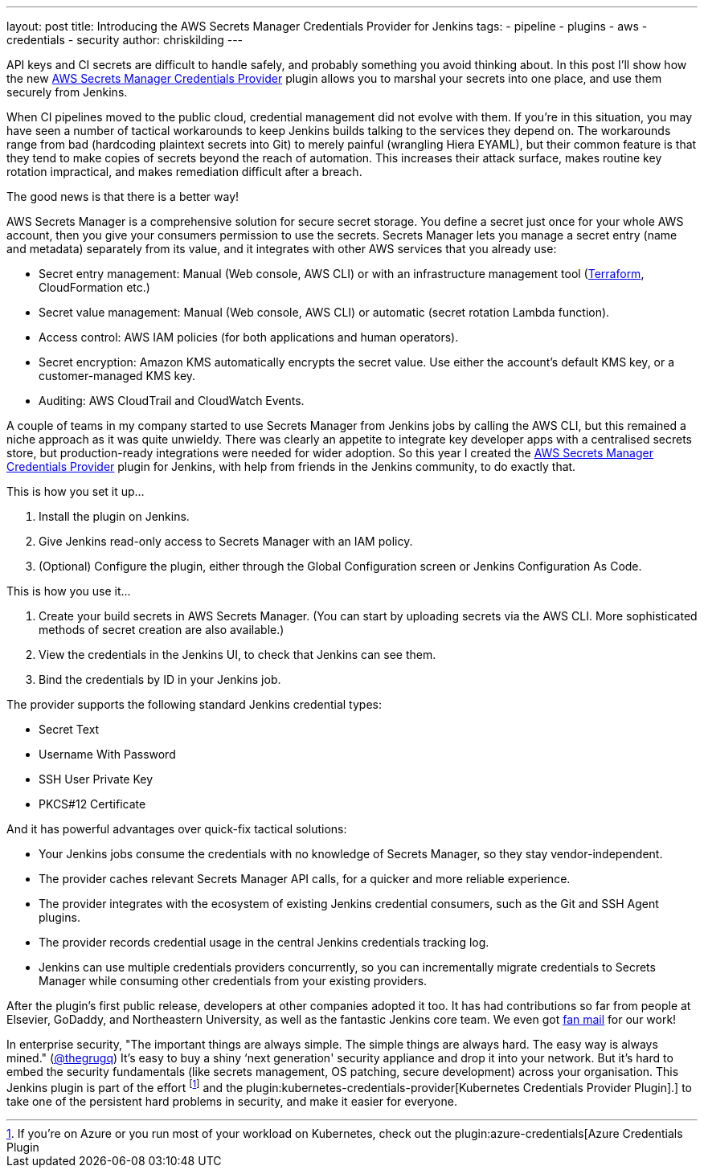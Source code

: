 ---
layout: post
title: Introducing the AWS Secrets Manager Credentials Provider for Jenkins
tags:
- pipeline
- plugins
- aws
- credentials
- security
author: chriskilding
---

API keys and CI secrets are difficult to handle safely, and probably something you avoid thinking about. In this post I'll show how the new https://github.com/jenkinsci/aws-secrets-manager-credentials-provider-plugin[AWS Secrets Manager Credentials Provider] plugin allows you to marshal your secrets into one place, and use them securely from Jenkins.

When CI pipelines moved to the public cloud, credential management did not evolve with them. If you're in this situation, you may have seen a number of tactical workarounds to keep Jenkins builds talking to the services they depend on. The workarounds range from bad (hardcoding plaintext secrets into Git) to merely painful (wrangling Hiera EYAML), but their common feature is that they tend to make copies of secrets beyond the reach of automation. This increases their attack surface, makes routine key rotation impractical, and makes remediation difficult after a breach.

The good news is that there is a better way!

AWS Secrets Manager is a comprehensive solution for secure secret storage. You define a secret just once for your whole AWS account, then you give your consumers permission to use the secrets. Secrets Manager lets you manage a secret entry (name and metadata) separately from its value, and it integrates with other AWS services that you already use:

- Secret entry management: Manual (Web console, AWS CLI) or with an infrastructure management tool (https://www.terraform.io/docs/providers/aws/r/secretsmanager_secret.html[Terraform], CloudFormation etc.)
- Secret value management: Manual (Web console, AWS CLI) or automatic (secret rotation Lambda function).
- Access control: AWS IAM policies (for both applications and human operators).
- Secret encryption: Amazon KMS automatically encrypts the secret value. Use either the account's default KMS key, or a customer-managed KMS key.
- Auditing: AWS CloudTrail and CloudWatch Events.

A couple of teams in my company started to use Secrets Manager from Jenkins jobs by calling the AWS CLI, but this remained a niche approach as it was quite unwieldy. There was clearly an appetite to integrate key developer apps with a centralised secrets store, but production-ready integrations were needed for wider adoption. So this year I created the https://github.com/jenkinsci/aws-secrets-manager-credentials-provider-plugin[AWS Secrets Manager Credentials Provider] plugin for Jenkins, with help from friends in the Jenkins community, to do exactly that.

This is how you set it up...

1. Install the plugin on Jenkins.
2. Give Jenkins read-only access to Secrets Manager with an IAM policy.
3. (Optional) Configure the plugin, either through the Global Configuration screen or Jenkins Configuration As Code.

This is how you use it...

1. Create your build secrets in AWS Secrets Manager. (You can start by uploading secrets via the AWS CLI. More sophisticated methods of secret creation are also available.)
2. View the credentials in the Jenkins UI, to check that Jenkins can see them.
3. Bind the credentials by ID in your Jenkins job.

The provider supports the following standard Jenkins credential types:

- Secret Text
- Username With Password
- SSH User Private Key
- PKCS#12 Certificate

And it has powerful advantages over quick-fix tactical solutions:

- Your Jenkins jobs consume the credentials with no knowledge of Secrets Manager, so they stay vendor-independent.
- The provider caches relevant Secrets Manager API calls, for a quicker and more reliable experience.
- The provider integrates with the ecosystem of existing Jenkins credential consumers, such as the Git and SSH Agent plugins.
- The provider records credential usage in the central Jenkins credentials tracking log.
- Jenkins can use multiple credentials providers concurrently, so you can incrementally migrate credentials to Secrets Manager while consuming other credentials from your existing providers.

After the plugin's first public release, developers at other companies adopted it too. It has had contributions so far from people at Elsevier, GoDaddy, and Northeastern University, as well as the fantastic Jenkins core team. We even got https://github.com/jenkinsci/aws-secrets-manager-credentials-provider-plugin/pull/8#issuecomment-543721057[fan mail] for our work!

In enterprise security, "The important things are always simple. The simple things are always hard. The easy way is always mined." (https://medium.com/@thegrugq/equihax-fact-enabled-wild-speculation-21fd59aa39e2[@thegrugq]) It's easy to buy a shiny ‘next generation' security appliance and drop it into your network. But it's hard to embed the security fundamentals (like secrets management, OS patching, secure development) across your organisation. This Jenkins plugin is part of the effort footnote:[If you're on Azure or you run most of your workload on Kubernetes, check out the plugin:azure-credentials[Azure Credentials Plugin] and the plugin:kubernetes-credentials-provider[Kubernetes Credentials Provider Plugin].] to take one of the persistent hard problems in security, and make it easier for everyone.
